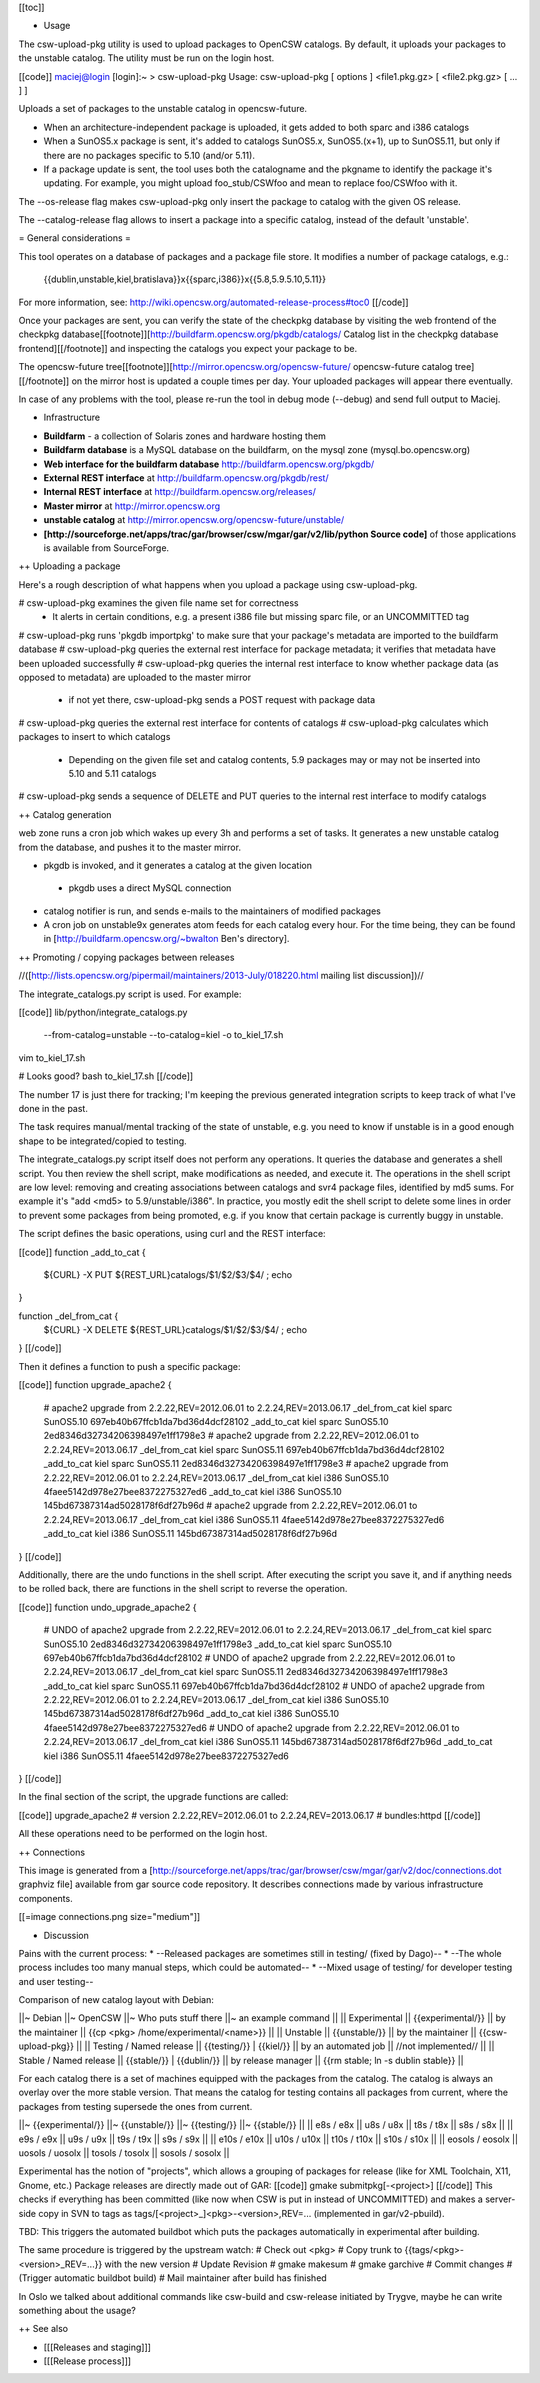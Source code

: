 [[toc]]

+ Usage

The csw-upload-pkg utility is used to upload packages to OpenCSW catalogs. By default, it uploads your packages to the unstable catalog. The utility must be run on the login host.

[[code]]
maciej@login [login]:~ > csw-upload-pkg 
Usage: csw-upload-pkg [ options ] <file1.pkg.gz> [ <file2.pkg.gz> [ ... ] ]

Uploads a set of packages to the unstable catalog in opencsw-future.

- When an architecture-independent package is uploaded, it gets added to both
  sparc and i386 catalogs

- When a SunOS5.x package is sent, it's added to catalogs SunOS5.x,
  SunOS5.(x+1), up to SunOS5.11, but only if there are no packages specific to
  5.10 (and/or 5.11).

- If a package update is sent, the tool uses both the catalogname and the
  pkgname to identify the package it's updating. For example, you might upload
  foo_stub/CSWfoo and mean to replace foo/CSWfoo with it.

The --os-release flag makes csw-upload-pkg only insert the package to catalog with the
given OS release.

The --catalog-release flag allows to insert a package into a specific catalog,
instead of the default 'unstable'.

= General considerations =

This tool operates on a database of packages and a package file store. It
modifies a number of package catalogs, e.g.:

  {{dublin,unstable,kiel,bratislava}}x{{sparc,i386}}x{{5.8,5.9.5.10,5.11}}

For more information, see:
http://wiki.opencsw.org/automated-release-process#toc0
[[/code]]

Once your packages are sent, you can verify the state of the checkpkg database by visiting the web frontend of the checkpkg database[[footnote]][http://buildfarm.opencsw.org/pkgdb/catalogs/ Catalog list in the checkpkg database frontend][[/footnote]] and inspecting the catalogs you expect your package to be.

The opencsw-future tree[[footnote]][http://mirror.opencsw.org/opencsw-future/ opencsw-future catalog tree][[/footnote]] on the mirror host is updated a couple times per day.  Your uploaded packages will appear there eventually.

In case of any problems with the tool, please re-run the tool in debug mode (--debug) and send full output to Maciej.

+ Infrastructure

* **Buildfarm** - a collection of Solaris zones and hardware hosting them
* **Buildfarm database** is a MySQL database on the buildfarm, on the mysql zone (mysql.bo.opencsw.org)
* **Web interface for the buildfarm database** http://buildfarm.opencsw.org/pkgdb/
* **External REST interface** at http://buildfarm.opencsw.org/pkgdb/rest/
* **Internal REST interface** at http://buildfarm.opencsw.org/releases/
* **Master mirror** at http://mirror.opencsw.org
* **unstable catalog** at http://mirror.opencsw.org/opencsw-future/unstable/
* **[http://sourceforge.net/apps/trac/gar/browser/csw/mgar/gar/v2/lib/python Source code]** of those applications is available from SourceForge.

++ Uploading a package

Here's a rough description of what happens when you upload a package using csw-upload-pkg.

# csw-upload-pkg examines the given file name set for correctness
 * It alerts in certain conditions, e.g. a present i386 file but missing sparc file, or an UNCOMMITTED tag
# csw-upload-pkg runs 'pkgdb importpkg' to make sure that your package's metadata are imported to the buildfarm database
# csw-upload-pkg queries the external rest interface for package metadata; it verifies that metadata have been uploaded successfully
# csw-upload-pkg queries the internal rest interface to know whether package data (as opposed to metadata) are uploaded to the master mirror
 * if not yet there, csw-upload-pkg sends a POST request with package data
# csw-upload-pkg queries the external rest interface for contents of catalogs
# csw-upload-pkg calculates which packages to insert to which catalogs
 * Depending on the given file set and catalog contents, 5.9 packages may or may not be inserted into 5.10 and 5.11 catalogs
# csw-upload-pkg sends a sequence of DELETE and PUT queries to the internal rest interface to modify catalogs

++ Catalog generation

web zone runs a cron job which wakes up every 3h and performs a set of tasks.  It generates a new unstable catalog from the database, and pushes it to the master mirror.

* pkgdb is invoked, and it generates a catalog at the given location
 * pkgdb uses a direct MySQL connection
* catalog notifier is run, and sends e-mails to the maintainers of modified packages
* A cron job on unstable9x generates atom feeds for each catalog every hour.   For the time being, they can be found in  [http://buildfarm.opencsw.org/~bwalton Ben's directory].

++ Promoting / copying packages between releases

//([http://lists.opencsw.org/pipermail/maintainers/2013-July/018220.html mailing list discussion])//

The integrate_catalogs.py script is used. For example:

[[code]]
lib/python/integrate_catalogs.py \
  --from-catalog=unstable \
  --to-catalog=kiel \
  -o to_kiel_17.sh

vim to_kiel_17.sh

# Looks good?
bash to_kiel_17.sh
[[/code]]

The number 17 is just there for tracking; I'm keeping the previous generated integration scripts to keep track of what I've done in the past.

The task requires manual/mental tracking of the state of unstable, e.g. you need to know if unstable is in a good enough shape to be integrated/copied to testing.

The integrate_catalogs.py script itself does not perform any operations. It queries the database and generates a shell script. You then review the shell script, make modifications as needed, and execute it. The operations in the shell script are low level: removing and creating associations between catalogs and svr4 package files, identified by md5 sums. For example it's "add <md5> to 5.9/unstable/i386". In practice, you mostly edit the shell script to delete some lines in order to prevent some packages from being promoted, e.g. if you know that certain package is currently buggy in unstable.

The script defines the basic operations, using curl and the REST interface:

[[code]]
function _add_to_cat {
  ${CURL} -X PUT ${REST_URL}catalogs/$1/$2/$3/$4/ ; echo
}

function _del_from_cat {
  ${CURL} -X DELETE ${REST_URL}catalogs/$1/$2/$3/$4/ ; echo
}
[[/code]]

Then it defines a function to push a specific package:

[[code]]
function upgrade_apache2 {
  # apache2 upgrade from 2.2.22,REV=2012.06.01 to 2.2.24,REV=2013.06.17
  _del_from_cat kiel sparc SunOS5.10 697eb40b67ffcb1da7bd36d4dcf28102
  _add_to_cat kiel sparc SunOS5.10 2ed8346d32734206398497e1ff1798e3
  # apache2 upgrade from 2.2.22,REV=2012.06.01 to 2.2.24,REV=2013.06.17
  _del_from_cat kiel sparc SunOS5.11 697eb40b67ffcb1da7bd36d4dcf28102
  _add_to_cat kiel sparc SunOS5.11 2ed8346d32734206398497e1ff1798e3
  # apache2 upgrade from 2.2.22,REV=2012.06.01 to 2.2.24,REV=2013.06.17
  _del_from_cat kiel i386 SunOS5.10 4faee5142d978e27bee8372275327ed6
  _add_to_cat kiel i386 SunOS5.10 145bd67387314ad5028178f6df27b96d
  # apache2 upgrade from 2.2.22,REV=2012.06.01 to 2.2.24,REV=2013.06.17
  _del_from_cat kiel i386 SunOS5.11 4faee5142d978e27bee8372275327ed6
  _add_to_cat kiel i386 SunOS5.11 145bd67387314ad5028178f6df27b96d
}
[[/code]]

Additionally, there are the undo functions in the shell script. After
executing the script you save it, and if anything needs to be rolled
back, there are functions in the shell script to reverse the
operation.

[[code]]
function undo_upgrade_apache2 {
  # UNDO of apache2 upgrade from 2.2.22,REV=2012.06.01 to 2.2.24,REV=2013.06.17
  _del_from_cat kiel sparc SunOS5.10 2ed8346d32734206398497e1ff1798e3
  _add_to_cat kiel sparc SunOS5.10 697eb40b67ffcb1da7bd36d4dcf28102
  # UNDO of apache2 upgrade from 2.2.22,REV=2012.06.01 to 2.2.24,REV=2013.06.17
  _del_from_cat kiel sparc SunOS5.11 2ed8346d32734206398497e1ff1798e3
  _add_to_cat kiel sparc SunOS5.11 697eb40b67ffcb1da7bd36d4dcf28102
  # UNDO of apache2 upgrade from 2.2.22,REV=2012.06.01 to 2.2.24,REV=2013.06.17
  _del_from_cat kiel i386 SunOS5.10 145bd67387314ad5028178f6df27b96d
  _add_to_cat kiel i386 SunOS5.10 4faee5142d978e27bee8372275327ed6
  # UNDO of apache2 upgrade from 2.2.22,REV=2012.06.01 to 2.2.24,REV=2013.06.17
  _del_from_cat kiel i386 SunOS5.11 145bd67387314ad5028178f6df27b96d
  _add_to_cat kiel i386 SunOS5.11 4faee5142d978e27bee8372275327ed6
}
[[/code]]

In the final section of the script, the upgrade functions are called:

[[code]]
upgrade_apache2 # version 2.2.22,REV=2012.06.01 to 2.2.24,REV=2013.06.17 # bundles:httpd
[[/code]]

All these operations need to be performed on the login host.

++ Connections

This image is generated from a [http://sourceforge.net/apps/trac/gar/browser/csw/mgar/gar/v2/doc/connections.dot graphviz file] available from gar source code repository.  It describes connections made by various infrastructure components.

[[=image connections.png size="medium"]]

+ Discussion

Pains with the current process:
* --Released packages are sometimes still in testing/ (fixed by Dago)--
* --The whole process includes too many manual steps, which could be automated--
* --Mixed usage of testing/ for developer testing and user testing--

Comparison of new catalog layout with Debian:

||~ Debian ||~ OpenCSW ||~ Who puts stuff there ||~ an example command ||
|| Experimental || {{experimental/}} || by the maintainer || {{cp <pkg> /home/experimental/<name>}} ||
|| Unstable || {{unstable/}} || by the maintainer || {{csw-upload-pkg}} ||
|| Testing / Named release || {{testing/}} | {{kiel/}} || by an automated job || //not implemented// ||
|| Stable / Named release || {{stable/}} | {{dublin/}} || by release manager || {{rm stable; ln -s dublin stable}} ||

For each catalog there is a set of machines equipped with the packages from the catalog. The catalog is always an overlay over the more stable version. That means the catalog for testing contains all packages from current, where the packages from testing supersede the ones from current.

||~ {{experimental/}} ||~ {{unstable/}} ||~ {{testing/}} ||~ {{stable/}} ||
|| e8s / e8x || u8s / u8x || t8s / t8x || s8s / s8x ||
|| e9s / e9x || u9s / u9x || t9s / t9x || s9s / s9x ||
|| e10s / e10x || u10s / u10x || t10s / t10x || s10s / s10x ||
|| eosols / eosolx || uosols / uosolx || tosols / tosolx || sosols / sosolx ||

Experimental has the notion of "projects", which allows a grouping of packages for release (like for XML Toolchain, X11, Gnome, etc.)
Package releases are directly made out of GAR:
[[code]]
gmake submitpkg[-<project>]
[[/code]]
This checks if everything has been committed (like now when CSW is put in instead of UNCOMMITTED) and makes a server-side copy  in SVN to tags as tags/[<project>_]<pkg>-<version>,REV=... (implemented in gar/v2-pbuild).

TBD: This triggers the automated buildbot which puts the packages automatically in experimental after building.

The same procedure is triggered by the upstream watch:
# Check out <pkg>
# Copy trunk to {{tags/<pkg>-<version>_REV=...}} with the new version
# Update Revision
# gmake makesum
# gmake garchive
# Commit changes
# (Trigger automatic buildbot build)
# Mail maintainer after build has finished

In Oslo we talked about additional commands like csw-build and csw-release initiated by Trygve, maybe he can write something about the usage?

++ See also

* [[[Releases and staging]]]
* [[[Release process]]]
